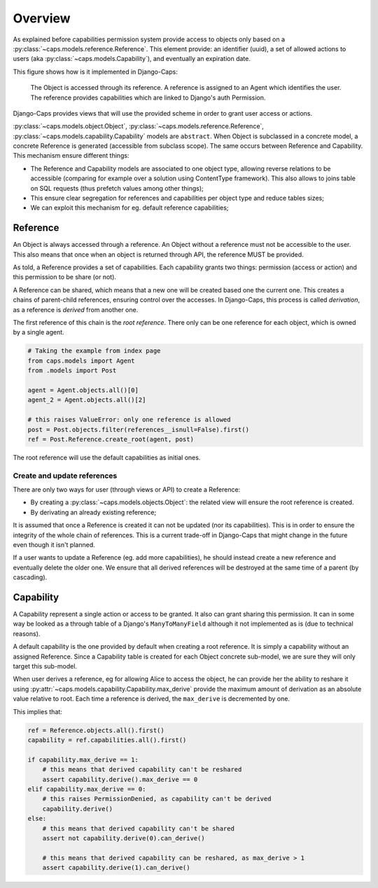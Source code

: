 Overview
========

As explained before capabilities permission system provide access to objects only based on a :py:class:`~caps.models.reference.Reference`. This element provide: an identifier (uuid), a set of allowed actions to users (aka :py:class:`~caps.models.Capability`), and eventually an expiration date.

This figure shows how is it implemented in Django-Caps:

.. figure:: ../static/caps-models.drawio.png

    The Object is accessed through its reference. A reference is assigned to an Agent which identifies the user. The reference provides capabilities which are linked to Django's auth Permission.

Django-Caps provides views that will use the provided scheme in order to grant user access or actions.

:py:class:`~caps.models.object.Object`, :py:class:`~caps.models.reference.Reference`,
:py:class:`~caps.models.capability.Capability` models are ``abstract``. When Object is subclassed in a concrete model,
a concrete Reference is generated (accessible from subclass scope). The same occurs between Reference and Capability.
This mechanism ensure different things:

- The Reference and Capability models are associated to one object type, allowing reverse relations to be accessible (comparing for example over a solution using ContentType framework). This also allows to joins table on SQL requests (thus prefetch values among other things);
- This ensure clear segregation for references and capabilities per object type and reduce tables sizes;
- We can exploit this mechanism for eg. default reference capabilities;


Reference
---------

An Object is always accessed through a reference. An Object without a reference must not be accessible to the user. This also means that once when an object is returned through API, the reference MUST be provided.

As told, a Reference provides a set of capabilities. Each capability grants two things: permission (access or action) and this permission to be share (or not).

A Reference can be shared, which means that a new one will be created based one the current one. This creates a chains of parent-child references, ensuring control over the accesses. In Django-Caps, this process is called *derivation*, as a reference is *derived* from another one.

The first reference of this chain is the *root reference*. There only can be one reference for each object, which is owned by a single agent.

.. code-block::

    # Taking the example from index page
    from caps.models import Agent
    from .models import Post

    agent = Agent.objects.all()[0]
    agent_2 = Agent.objects.all()[2]

    # this raises ValueError: only one reference is allowed
    post = Post.objects.filter(references__isnull=False).first()
    ref = Post.Reference.create_root(agent, post)


The root reference will use the default capabilities as initial ones.


Create and update references
............................

There are only two ways for user (through views or API) to create a Reference:

- By creating a :py:class:`~caps.models.objects.Object`: the related view will ensure the root reference is created.
- By derivating an already existing reference;

It is assumed that once a Reference is created it can not be updated (nor its capabilities). This is in order to ensure the integrity of the whole chain of references. This is a current trade-off in Django-Caps that might change in the future even though it isn't planned.

If a user wants to update a Reference (eg. add more capabilities), he should instead create a new reference and eventually delete the older one. We ensure that all derived references will be destroyed at the same time of a parent (by cascading).



Capability
----------

A Capability represent a single action or access to be granted. It also can grant sharing this permission. It can in
some way be looked as a through table of a Django's ``ManyToManyField`` although it not implemented as is
(due to technical reasons).

A default capability is the one provided by default when creating a root reference. It is simply a capability without an assigned Reference. Since a Capability table is created for each Object concrete sub-model, we are sure they will only target this sub-model.

When user derives a reference, eg for allowing Alice to access the object, he can provide her the ability to reshare it
using :py:attr:`~caps.models.capability.Capability.max_derive` provide the maximum amount of derivation as an absolute
value relative to root. Each time a reference is derived, the ``max_derive`` is decremented by one.

This implies that:

.. code-block:: python

    ref = Reference.objects.all().first()
    capability = ref.capabilities.all().first()

    if capability.max_derive == 1:
        # this means that derived capability can't be reshared
        assert capability.derive().max_derive == 0
    elif capability.max_derive == 0:
        # this raises PermissionDenied, as capability can't be derived
        capability.derive()
    else:
        # this means that derived capability can't be shared
        assert not capability.derive(0).can_derive()

        # this means that derived capability can be reshared, as max_derive > 1
        assert capability.derive(1).can_derive()
